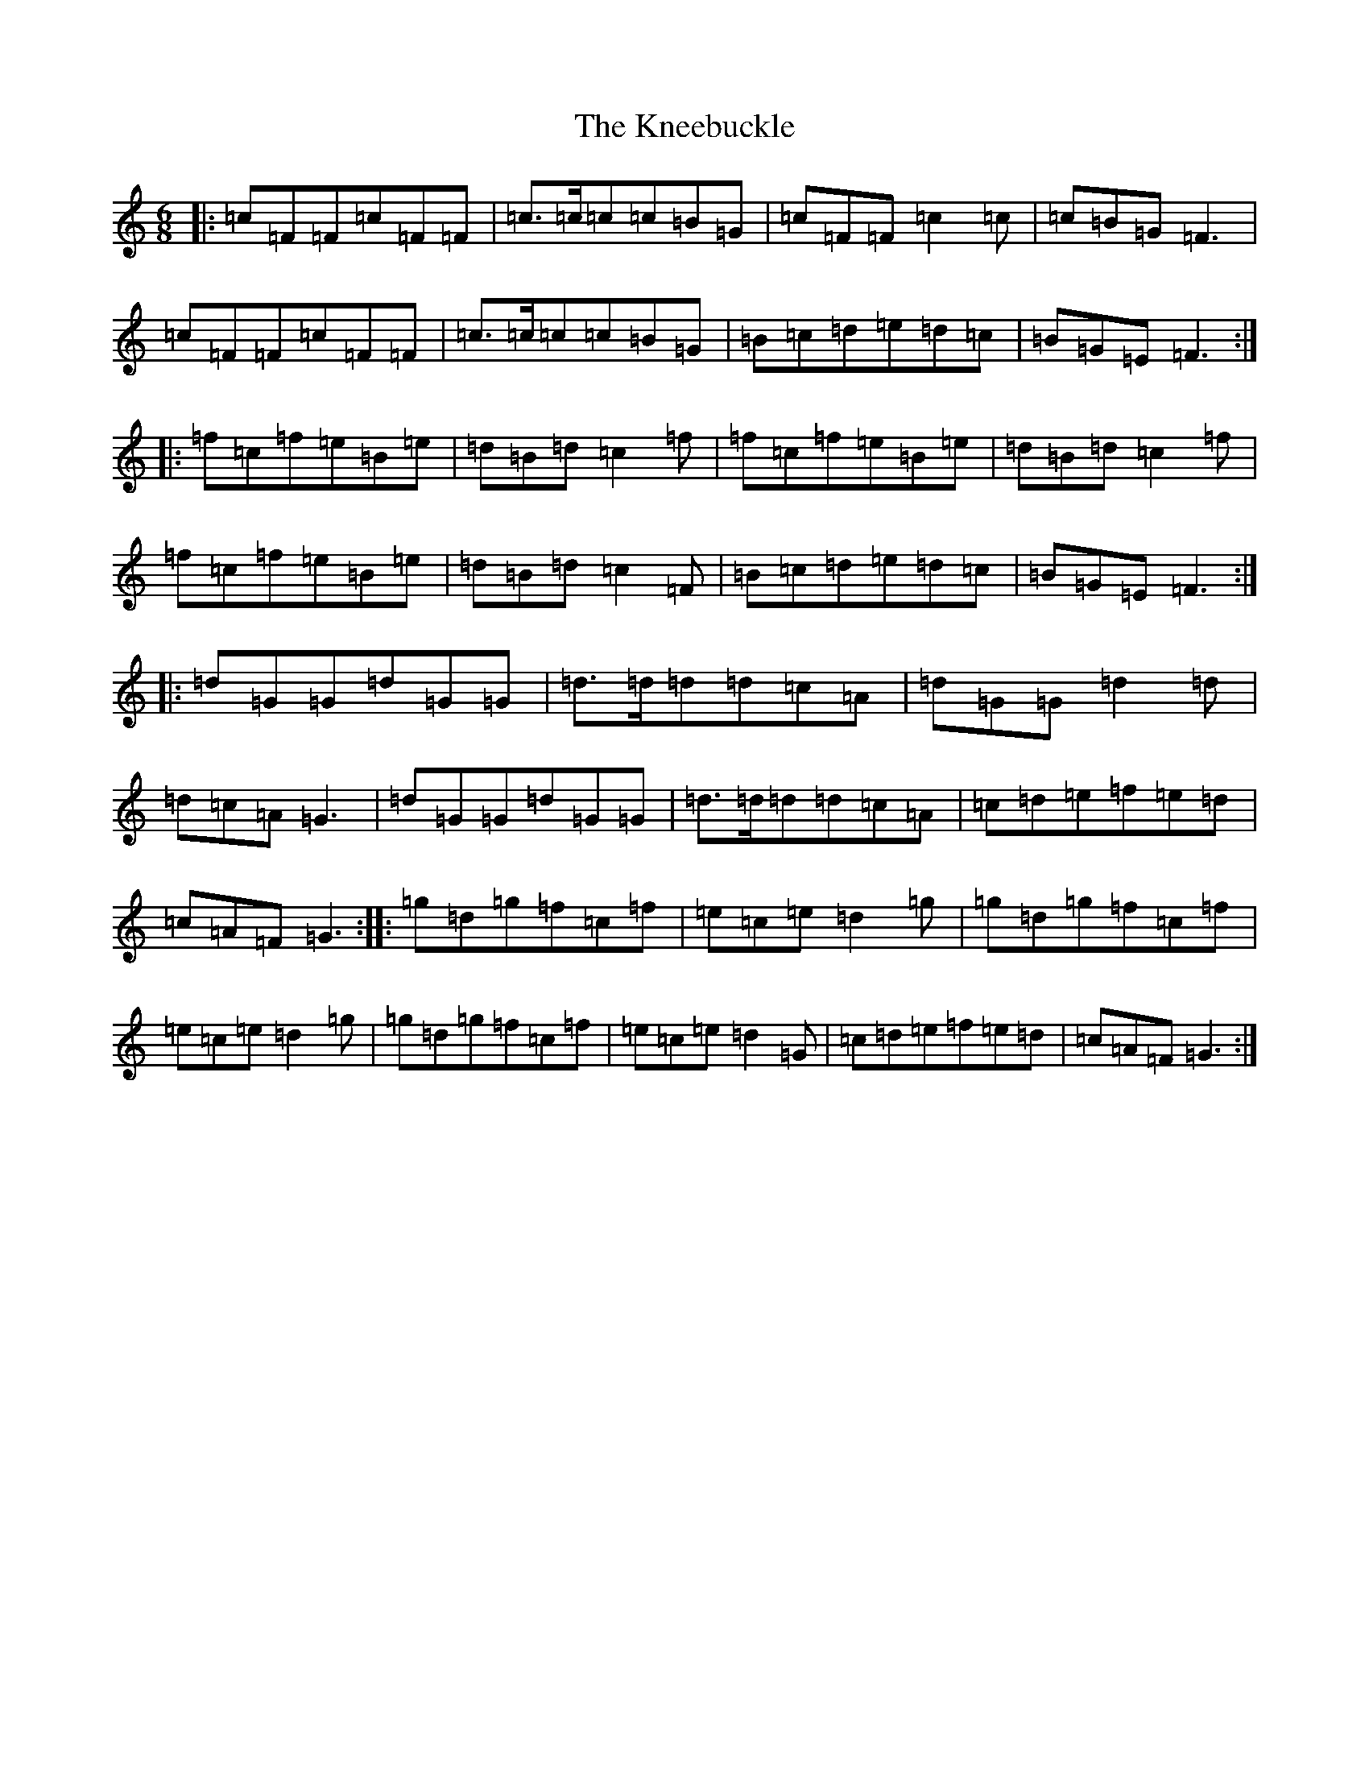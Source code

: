 X: 11670
T: Kneebuckle, The
S: https://thesession.org/tunes/6789#setting18395
Z: D Major
R: jig
M: 6/8
L: 1/8
K: C Major
|:=c=F=F=c=F=F|=c>=c=c=c=B=G|=c=F=F=c2=c|=c=B=G=F3|=c=F=F=c=F=F|=c>=c=c=c=B=G|=B=c=d=e=d=c|=B=G=E=F3:||:=f=c=f=e=B=e|=d=B=d=c2=f|=f=c=f=e=B=e|=d=B=d=c2=f|=f=c=f=e=B=e|=d=B=d=c2=F|=B=c=d=e=d=c|=B=G=E=F3:||:=d=G=G=d=G=G|=d>=d=d=d=c=A|=d=G=G=d2=d|=d=c=A=G3|=d=G=G=d=G=G|=d>=d=d=d=c=A|=c=d=e=f=e=d|=c=A=F=G3:||:=g=d=g=f=c=f|=e=c=e=d2=g|=g=d=g=f=c=f|=e=c=e=d2=g|=g=d=g=f=c=f|=e=c=e=d2=G|=c=d=e=f=e=d|=c=A=F=G3:|